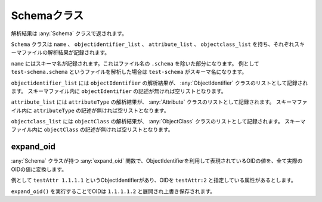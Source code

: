 Schemaクラス
============

解析結果は :any:`Schema` クラスで返されます。

``Schema`` クラスは ``name`` 、 ``objectidentifier_list`` 、 ``attribute_list`` 、 ``objectclass_list`` を持ち、それぞれスキーマファイルの解析結果が記録されます。

``name`` にはスキーマ名が記録されます。これはファイル名の ``.schema`` を除いた部分になります。
例として ``test-schema.schema`` というファイルを解析した場合は ``test-schema`` がスキーマ名になります。

``objectidentifier_list`` には ``objectIdentifier`` の解析結果が、 :any:`ObjectIdentifier` クラスのリストとして記録されます。
スキーマファイル内に ``objectIdentifier`` の記述が無ければ空リストとなります。

``attribute_list`` には ``attributeType`` の解析結果が、 :any:`Attribute` クラスのリストとして記録されます。
スキーマファイル内に ``attributeType`` の記述が無ければ空リストとなります。

``objectclass_list`` には ``objectClass`` の解析結果が、 :any:`ObjectClass` クラスのリストとして記録されます。
スキーマファイル内に ``objectClass`` の記述が無ければ空リストとなります。

expand_oid
----------

:any:`Schema` クラスが持つ :any:`expand_oid` 関数で、ObjectIdentifierを利用して表現されているOIDの値を、全て実際のOIDの値に変換します。

例として ``testAttr 1.1.1.1`` というObjectIdentifierがあり、OIDを ``testAttr:2`` と指定している属性があるとします。

``expand_oid()`` を実行することでOIDは ``1.1.1.1.2`` と展開され上書き保存されます。

